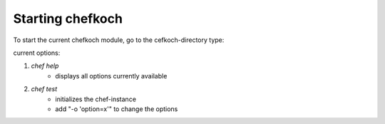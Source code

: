 Starting chefkoch
==================

To start the current chefkoch module, go to the cefkoch-directory type:

current options:

1. *chef help* 
	* displays all options currently available

2. *chef test*
    * initializes the chef-instance
    * add "-o 'option=x'" to change the options